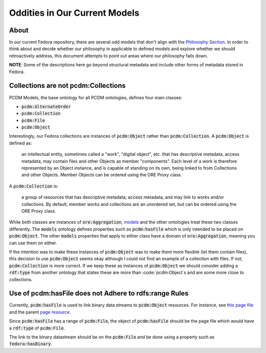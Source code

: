 ==============================
Oddities in Our Current Models
==============================

-----
About
-----

In our current Fedora repository, there are several odd models that don't align with the
`Philosophy Section <https://tamu-cookbook.readthedocs.io/en/latest/contents/0002_philosophy.html>`_. In order to
think about and decide whether our philosophy in applicable to defined models and explore whether we should
retroactively address, this document attempts to point out areas where our philosophy falls down.

**NOTE**: Some of the descriptions here go beyond structural metadata and include other forms of metadata stored in
Fedora.

------------------------------------
Collections are not pcdm:Collections
------------------------------------

PCDM Models, the base ontology for all PCDM ontologies, defines four main classes:

* :code:`pcdm:AlternateOrder`
* :code:`pcdm:Collection`
* :code:`pcdm:File`
* :code:`pcdm:Object`

Interestingly, our Fedora collections are instances of :code:`pcdm:Object` rather than :code:`pcdm:Collection`. A
:code:`pcdm:Object` is defined as:

    an intellectual entity, sometimes called a "work", "digital object", etc. that has descriptive metadata, access
    metadata, may contain files and other Objects as member "components". Each level of a work is therefore represented
    by an Object instance, and is capable of standing on its own, being linked to from Collections and other Objects.
    Member Objects can be ordered using the ORE Proxy class.

A :code:`pcdm:Collection` is:

    a group of resources that has descriptive metadata, access metadata, and may link to works and/or collections. By
    default, member works and collections are an unordered set, but can be ordered using the ORE Proxy class.

While both classes are instances of :code:`ore:Aggregation`, `models <https://pcdm.org/2016/04/18/models>`_ and the
other ontologies treat these two classes differently. The :code:`models` ontology defines properties such as
:code:`pcdm:hasFile` which is only intended to be placed on :code:`pcdm:Object`. The other :code:`models` properties that
apply to either class have a domain of :code:`ore:Aggregation`, meaning you can use them on either.

If the intention was to make these instances of :code:`pcdm:Object` was to make them more flexible (let them contain files),
this decision to use :code:`pcdm:Object` seems okay although I could not find an example of a collection with files. If
not, :code:`pcdm:Collection` is more correct. If we keep these as instances of :code:`pcdm:Object` we should consider
adding a :code:`rdf:type` from another ontology that states these are more than :code:`pcdm:Object`s and are some more
close to collections.

-------------------------------------------------------
Use of pcdm:hasFile does not Adhere to rdfs:range Rules
-------------------------------------------------------

Currently, :code:`pcdm:hasFile` is used to link binary data streams to :code:`pcdm:Object` resources. For instance, see
`this page file <https://api.library.tamu.edu/fcrepo/rest/3b/6f/c3/25/3b6fc325-f6ca-41d8-b91e-8c5db3be8c13/london-collection_objects/11/pages/page_0/files>`_
and the parent `page resource <https://api.library.tamu.edu/fcrepo/rest/3b/6f/c3/25/3b6fc325-f6ca-41d8-b91e-8c5db3be8c13/london-collection_objects/11/pages/page_0>`_.

Since :code:`pcdm:hasFile` has a range of :code:`pcdm:File`, the object of :code:`pcdm:hasFile` should be the page file
which would have a :code:`rdf:type` of :code:`pcdm:File`.

The link to the binary datastream should be on the :code:`pcdm:File` and be done using a property such as :code:`fedora:hasBinary`.
